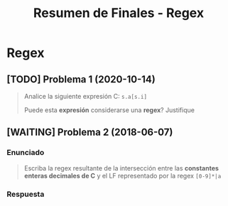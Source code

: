 #+TITLE: Resumen de Finales - Regex
* Regex
** [TODO] Problema 1 (2020-10-14)
   #+BEGIN_QUOTE
   Analice la siguiente expresión C: ~s.a[s.i]~
   
    Puede esta *expresión* considerarse una *regex*? Justifique
   #+END_QUOTE
** [WAITING] Problema 2 (2018-06-07)
*** Enunciado
   #+BEGIN_QUOTE
   Escriba la regex resultante de la intersección entre las *constantes enteras decimales de C*
   y el LF representado por la regex ~[0-9]*|a~
   #+END_QUOTE
*** Respuesta
   #+BEGIN_COMMENT
   <<DUDA>>: La resolución dice ~[1-9][0-9]*~ por que...?
   yo había puesto ~[0-9]*~ ya que es lo único que tienen en común...

   y que la Regex de las Constantes Decimales de C: [1-9]+[0-9]*
   #+END_COMMENT

   #+BEGIN_QUOTE
   #+END_QUOTE
